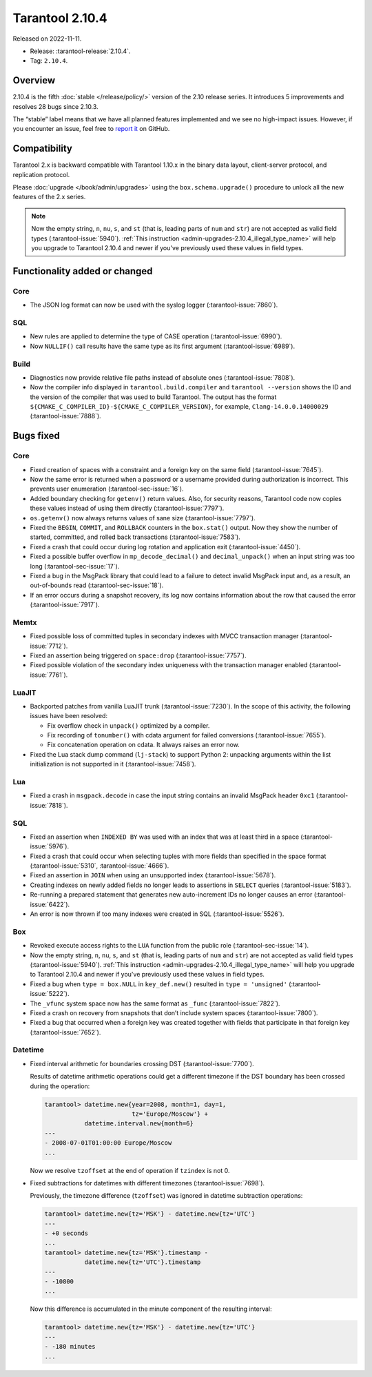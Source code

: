 Tarantool 2.10.4
================

Released on 2022-11-11.

*   Release: :tarantool-release:`2.10.4`.
*   Tag: ``2.10.4``.

Overview
--------

2.10.4 is the fifth
:doc:`stable </release/policy/>` version of the 2.10 release series.
It introduces 5 improvements and resolves 28 bugs since 2.10.3.

The “stable” label means that we have all planned features implemented
and we see no high-impact issues. However, if you encounter an issue,
feel free to `report it <https://github.com/tarantool/tarantool/issues>`__ on GitHub.

Compatibility
-------------

Tarantool 2.x is backward compatible with Tarantool 1.10.x in the binary
data layout, client-server protocol, and replication protocol.

Please :doc:`upgrade </book/admin/upgrades>`
using the ``box.schema.upgrade()`` procedure to unlock all the new
features of the 2.x series.

..  note::

    Now the empty string, ``n``, ``nu``, ``s``, and ``st`` (that is, leading parts of
    ``num`` and ``str``) are not accepted as valid field types (:tarantool-issue:`5940`).
    :ref:`This instruction <admin-upgrades-2.10.4_illegal_type_name>` will help you upgrade
    to Tarantool 2.10.4 and newer if you've previously used these values in field types.

Functionality added or changed
------------------------------

Core
~~~~

-  The JSON log format can now be used with the syslog logger (:tarantool-issue:`7860`).

SQL
~~~

-  New rules are applied to determine the type of CASE operation
   (:tarantool-issue:`6990`).
-  Now ``NULLIF()`` call results have the same type as its first
   argument (:tarantool-issue:`6989`).

Build
~~~~~

-  Diagnostics now provide relative file paths instead of absolute ones
   (:tarantool-issue:`7808`).
-  Now the compiler info displayed in ``tarantool.build.compiler`` and
   ``tarantool --version`` shows the ID and the version of the compiler
   that was used to build Tarantool. The output has the format
   ``${CMAKE_C_COMPILER_ID}-${CMAKE_C_COMPILER_VERSION}``, for example,
   ``Clang-14.0.0.14000029`` (:tarantool-issue:`7888`).

Bugs fixed
----------

Core
~~~~

-  Fixed creation of spaces with a constraint and a foreign key on the
   same field (:tarantool-issue:`7645`).
-  Now the same error is returned when a password or a username provided
   during authorization is incorrect. This prevents user enumeration
   (:tarantool-sec-issue:`16`).
-  Added boundary checking for ``getenv()`` return values. Also, for
   security reasons, Tarantool code now copies these values instead of
   using them directly (:tarantool-issue:`7797`).
-  ``os.getenv()`` now always returns values of sane size (:tarantool-issue:`7797`).
-  Fixed the ``BEGIN``, ``COMMIT``, and ``ROLLBACK`` counters in the
   ``box.stat()`` output. Now they show the number of started,
   committed, and rolled back transactions (:tarantool-issue:`7583`).
-  Fixed a crash that could occur during log rotation and application
   exit (:tarantool-issue:`4450`).
-  Fixed a possible buffer overflow in ``mp_decode_decimal()`` and
   ``decimal_unpack()`` when an input string was too long (:tarantool-sec-issue:`17`).
-  Fixed a bug in the MsgPack library that could lead to a failure to
   detect invalid MsgPack input and, as a result, an out-of-bounds read
   (:tarantool-sec-issue:`18`).
-  If an error occurs during a snapshot recovery, its log now contains
   information about the row that caused the error (:tarantool-issue:`7917`).

Memtx
~~~~~

-  Fixed possible loss of committed tuples in secondary indexes with
   MVCC transaction manager (:tarantool-issue:`7712`).
-  Fixed an assertion being triggered on ``space:drop`` (:tarantool-issue:`7757`).
-  Fixed possible violation of the secondary index uniqueness with the
   transaction manager enabled (:tarantool-issue:`7761`).

LuaJIT
~~~~~~

-  Backported patches from vanilla LuaJIT trunk (:tarantool-issue:`7230`). In the scope
   of this activity, the following issues have been resolved:

   -  Fix overflow check in ``unpack()`` optimized by a compiler.
   -  Fix recording of ``tonumber()`` with cdata argument for failed
      conversions (:tarantool-issue:`7655`).
   -  Fix concatenation operation on cdata. It always raises an error
      now.

-  Fixed the Lua stack dump command (``lj-stack``) to support Python 2:
   unpacking arguments within the list initialization is not supported
   in it (:tarantool-issue:`7458`).

Lua
~~~

-  Fixed a crash in ``msgpack.decode`` in case the input string contains
   an invalid MsgPack header ``0xc1`` (:tarantool-issue:`7818`).

SQL
~~~

-  Fixed an assertion when ``INDEXED BY`` was used with an index that
   was at least third in a space (:tarantool-issue:`5976`).
-  Fixed a crash that could occur when selecting tuples with more fields
   than specified in the space format (:tarantool-issue:`5310`, :tarantool-issue:`4666`).
-  Fixed an assertion in ``JOIN`` when using an unsupported index
   (:tarantool-issue:`5678`).
-  Creating indexes on newly added fields no longer leads to assertions
   in ``SELECT`` queries (:tarantool-issue:`5183`).
-  Re-running a prepared statement that generates new auto-increment IDs
   no longer causes an error (:tarantool-issue:`6422`).
-  An error is now thrown if too many indexes were created in SQL
   (:tarantool-issue:`5526`).

Box
~~~

-  Revoked execute access rights to the ``LUA`` function from the public
   role (:tarantool-sec-issue:`14`).
-  Now the empty string, ``n``, ``nu``, ``s``, and
   ``st`` (that is, leading parts of ``num`` and ``str``) are not
   accepted as valid field types (:tarantool-issue:`5940`).
   :ref:`This instruction <admin-upgrades-2.10.4_illegal_type_name>` will help you upgrade
   to Tarantool 2.10.4 and newer if you've previously used these values in field types.

-  Fixed a bug when ``type = box.NULL`` in ``key_def.new()`` resulted in
   ``type = 'unsigned'`` (:tarantool-issue:`5222`).
-  The ``_vfunc`` system space now has the same format as ``_func``
   (:tarantool-issue:`7822`).
-  Fixed a crash on recovery from snapshots that don’t include system
   spaces (:tarantool-issue:`7800`).
-  Fixed a bug that occurred when a foreign key was created together
   with fields that participate in that foreign key (:tarantool-issue:`7652`).

Datetime
~~~~~~~~

-  Fixed interval arithmetic for boundaries crossing DST (:tarantool-issue:`7700`).

   Results of datetime arithmetic operations could get a different
   timezone if the DST boundary has been crossed during the operation:

   .. code-block:: tarantoolsession

      tarantool> datetime.new{year=2008, month=1, day=1,
                              tz='Europe/Moscow'} +
                 datetime.interval.new{month=6}
      ---
      - 2008-07-01T01:00:00 Europe/Moscow
      ...

   Now we resolve ``tzoffset`` at the end of operation if ``tzindex`` is
   not 0.

-  Fixed subtractions for datetimes with different timezones (:tarantool-issue:`7698`).

   Previously, the timezone difference (``tzoffset``) was ignored in
   datetime subtraction operations:

   .. code-block:: tarantoolsession

      tarantool> datetime.new{tz='MSK'} - datetime.new{tz='UTC'}
      ---
      - +0 seconds
      ...
      tarantool> datetime.new{tz='MSK'}.timestamp -
                 datetime.new{tz='UTC'}.timestamp
      ---
      - -10800
      ...

   Now this difference is accumulated in the minute component of the
   resulting interval:

   .. code-block:: tarantoolsession

      tarantool> datetime.new{tz='MSK'} - datetime.new{tz='UTC'}
      ---
      - -180 minutes
      ...
